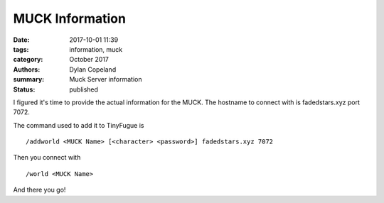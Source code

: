 MUCK Information
##################

:date: 2017-10-01 11:39
:tags: information, muck
:category: October 2017
:authors: Dylan Copeland
:summary: Muck Server information
:status: published

I figured it's time to provide the actual information for the MUCK. The hostname to connect with is fadedstars.xyz port 7072.

The command used to add it to TinyFugue is

::

        /addworld <MUCK Name> [<character> <password>] fadedstars.xyz 7072

Then you connect with

::

        /world <MUCK Name>

And there you go!
